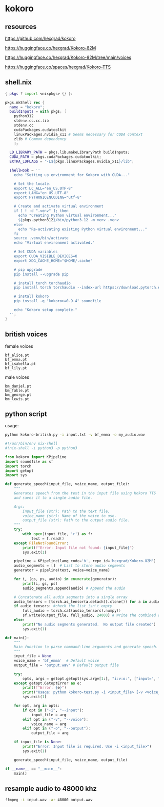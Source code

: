 #+STARTUP: content
* kokoro
** resources

[[https://github.com/hexgrad/kokoro]]

[[https://huggingface.co/hexgrad/Kokoro-82M]]

[[https://huggingface.co/hexgrad/Kokoro-82M/tree/main/voices]]

[[https://huggingface.co/spaces/hexgrad/Kokoro-TTS]]

** shell.nix

#+begin_src nix
{ pkgs ? import <nixpkgs> {} }:

pkgs.mkShell rec {
  name = "kokoro";
  buildInputs = with pkgs; [
    python312
    stdenv.cc.cc.lib
    stdenv.cc
    cudaPackages.cudatoolkit
    linuxPackages.nvidia_x11 # Seems necessary for CUDA context
    zlib # Common dependency
    ];

  LD_LIBRARY_PATH = pkgs.lib.makeLibraryPath buildInputs;
  CUDA_PATH = pkgs.cudaPackages.cudatoolkit;
  EXTRA_LDFLAGS = "-L${pkgs.linuxPackages.nvidia_x11}/lib";

  shellHook = ''
    echo "Setting up environment for Kokoro with CUDA..."

    # Set the locale.
    export LC_ALL="en_US.UTF-8"
    export LANG="en_US.UTF-8"
    export PYTHONIOENCODING="utf-8"

    # Create and activate virtual environment
    if [ ! -d ".venv" ]; then
      echo "Creating Python virtual environment..."
      ${pkgs.python312}/bin/python3.12 -m venv .venv
    else
      echo "Re-activating existing Python virtual environment..."
    fi
    source .venv/bin/activate
    echo "Virtual environment activated."

    # Set CUDA variables
    export CUDA_VISIBLE_DEVICES=0
    export XDG_CACHE_HOME="$HOME/.cache"

    # pip upgrade
    pip install --upgrade pip

    # install torch torchaudio
    pip install torch torchaudio --index-url https://download.pytorch.org/whl/cu121

    # install kokoro
    pip install -q "kokoro>=0.9.4" soundfile

    echo "Kokoro setup complete."
  '';
}
#+end_src

** british voices

female voices

#+begin_example
bf_alice.pt
bf_emma.pt
bf_isabella.pt
bf_lily.pt
#+end_example

male voices

#+begin_example
bm_daniel.pt
bm_fable.pt
bm_george.pt
bm_lewis.pt
#+end_example

** python script

usage:

#+begin_src sh
python kokoro-british.py -i input.txt -v bf_emma -o my_audio.wav
#+end_src

#+begin_src python
#!/usr/bin/env nix-shell
#!nix-shell -i python3 -p python3

from kokoro import KPipeline
import soundfile as sf
import torch
import getopt
import sys

def generate_speech(input_file, voice_name, output_file):
    """
    Generates speech from the text in the input file using Kokoro TTS
    and saves it to a single audio file.

    Args:
        input_file (str): Path to the text file.
        voice_name (str): Name of the voice to use.
        output_file (str): Path to the output audio file.
    """
    try:
        with open(input_file, 'r') as f:
            text = f.read()
    except FileNotFoundError:
        print(f"Error: Input file not found: {input_file}")
        sys.exit(1)

    pipeline = KPipeline(lang_code='b', repo_id='hexgrad/Kokoro-82M')
    audio_segments = []  # List to store audio segments
    generator = pipeline(text, voice=voice_name)

    for i, (gs, ps, audio) in enumerate(generator):
        print(i, gs, ps)
        audio_segments.append(audio) # Append the audio

    # Concatenate all audio segments into a single array
    audio_tensors = [torch.as_tensor(a.detach().clone()) for a in audio_segments] #create a list of tensors
    if audio_tensors: #check the list isn't empty
        full_audio = torch.cat(audio_tensors).numpy()
        sf.write(output_file, full_audio, 24000) # Write the combined audio
    else:
        print("No audio segments generated.  No output file created")
        sys.exit(1)

def main():
    """
    Main function to parse command-line arguments and generate speech.
    """
    input_file = None
    voice_name = 'bf_emma'  # Default voice
    output_file = 'output.wav' # Default output file

    try:
        opts, args = getopt.getopt(sys.argv[1:], "i:v:o:", ["input=", "voice=", "output="])
    except getopt.GetoptError as e:
        print(f"Error: {e}")
        print("Usage: python kokoro-test.py -i <input_file> [-v <voice_name>] [-o <output_file>]")
        sys.exit(1)

    for opt, arg in opts:
        if opt in ("-i", "--input"):
            input_file = arg
        elif opt in ("-v", "--voice"):
            voice_name = arg
        elif opt in ("-o", "--output"):
            output_file = arg

    if input_file is None:
        print("Error: Input file is required. Use -i <input_file>")
        sys.exit(1)

    generate_speech(input_file, voice_name, output_file)

if __name__ == "__main__":
    main()
#+end_src

** resample audio to 48000 khz

#+begin_src sh
ffmpeg -i input.wav -ar 48000 output.wav
#+end_src
